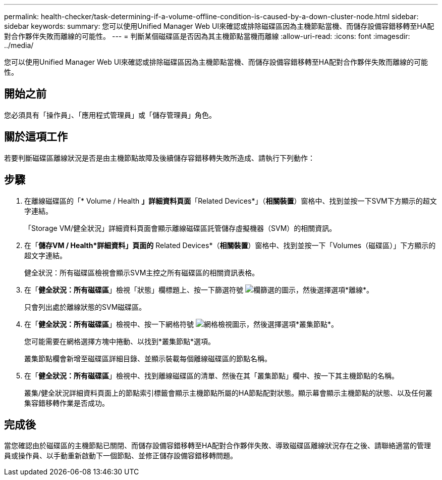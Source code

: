 ---
permalink: health-checker/task-determining-if-a-volume-offline-condition-is-caused-by-a-down-cluster-node.html 
sidebar: sidebar 
keywords:  
summary: 您可以使用Unified Manager Web UI來確認或排除磁碟區因為主機節點當機、而儲存設備容錯移轉至HA配對合作夥伴失敗而離線的可能性。 
---
= 判斷某個磁碟區是否因為其主機節點當機而離線
:allow-uri-read: 
:icons: font
:imagesdir: ../media/


[role="lead"]
您可以使用Unified Manager Web UI來確認或排除磁碟區因為主機節點當機、而儲存設備容錯移轉至HA配對合作夥伴失敗而離線的可能性。



== 開始之前

您必須具有「操作員」、「應用程式管理員」或「儲存管理員」角色。



== 關於這項工作

若要判斷磁碟區離線狀況是否是由主機節點故障及後續儲存容錯移轉失敗所造成、請執行下列動作：



== 步驟

. 在離線磁碟區的「* Volume / Health *」詳細資料頁面*「Related Devices*」（*相關裝置*）窗格中、找到並按一下SVM下方顯示的超文字連結。
+
「Storage VM/健全狀況」詳細資料頁面會顯示離線磁碟區託管儲存虛擬機器（SVM）的相關資訊。

. 在「*儲存VM / Health*詳細資料」頁面的* Related Devices*（*相關裝置*）窗格中、找到並按一下「Volumes（磁碟區）」下方顯示的超文字連結。
+
健全狀況：所有磁碟區檢視會顯示SVM主控之所有磁碟區的相關資訊表格。

. 在「*健全狀況：所有磁碟區*」檢視「狀態」欄標題上、按一下篩選符號 image:../media/filtericon-um60.png["欄篩選的圖示"]，然後選擇選項*離線*。
+
只會列出處於離線狀態的SVM磁碟區。

. 在「*健全狀況：所有磁碟區*」檢視中、按一下網格符號 image:../media/gridviewicon.gif["網格檢視圖示"]，然後選擇選項*叢集節點*。
+
您可能需要在網格選擇方塊中捲動、以找到*叢集節點*選項。

+
叢集節點欄會新增至磁碟區詳細目錄、並顯示裝載每個離線磁碟區的節點名稱。

. 在「*健全狀況：所有磁碟區*」檢視中、找到離線磁碟區的清單、然後在其「叢集節點」欄中、按一下其主機節點的名稱。
+
叢集/健全狀況詳細資料頁面上的節點索引標籤會顯示主機節點所屬的HA節點配對狀態。顯示幕會顯示主機節點的狀態、以及任何叢集容錯移轉作業是否成功。





== 完成後

當您確認由於磁碟區的主機節點已關閉、而儲存設備容錯移轉至HA配對合作夥伴失敗、導致磁碟區離線狀況存在之後、請聯絡適當的管理員或操作員、以手動重新啟動下一個節點、並修正儲存設備容錯移轉問題。
